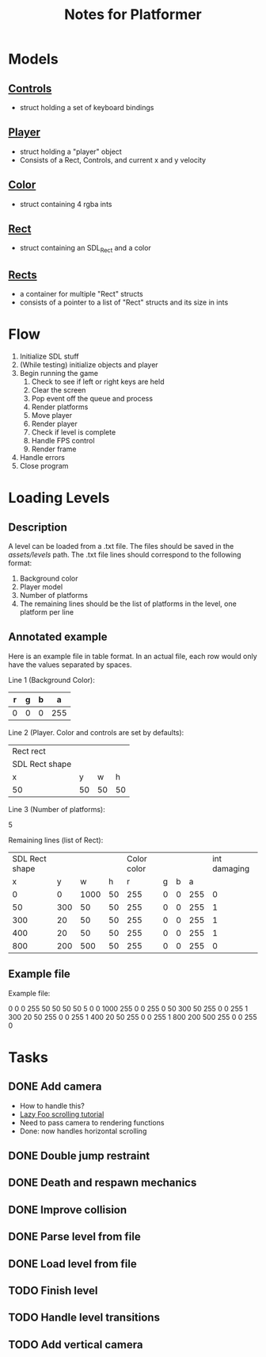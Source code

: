 #+TITLE: Notes for Platformer

* Models
** [[file:src/player.h][Controls]]
- struct holding a set of keyboard bindings
** [[file:src/player.h][Player]]
- struct holding a "player" object
- Consists of a Rect, Controls, and current x and y velocity
** [[file:src/rect.h][Color]]
- struct containing 4 rgba ints
** [[file:src/rect.h][Rect]]
- struct containing an SDL_Rect and a color
** [[file:src/rect.h][Rects]]
- a container for multiple "Rect" structs
- consists of a pointer to a list of "Rect" structs and its size in ints
* Flow
1. Initialize SDL stuff
2. (While testing) initialize objects and player
3. Begin running the game
   1. Check to see if left or right keys are held
   2. Clear the screen
   3. Pop event off the queue and process
   4. Render platforms
   5. Move player
   6. Render player
   7. Check if level is complete
   8. Handle FPS control
   9. Render frame
4. Handle errors
5. Close program
* Loading Levels
** Description

A level can be loaded from a .txt file. The files should be saved in the /assets/levels/ path. The .txt file lines should correspond to the following format:

1. Background color
2. Player model
3. Number of platforms
4. The remaining lines should be the list of platforms in the level, one platform per line

** Annotated example

Here is an example file in table format. In an actual file, each row would only have the values separated by spaces.

Line 1 (Background Color):

| r     | g | b |   a |
|-------+---+---+-----|
| 0     | 0 | 0 | 255 |

Line 2 (Player. Color and controls are set by defaults):

| Rect rect      |    |    |    |
| SDL Rect shape |    |    |    |
| x              |  y |  w |  h |
|----------------+----+----+----|
| 50             | 50 | 50 | 50 |


Line 3 (Number of platforms):

5

Remaining lines (list of Rect):

| SDL Rect shape |     |      |      | Color color |   |   |     | int damaging |
|              x |   y |    w |    h |           r | g | b |   a |              |
|----------------+-----+------+------+-------------+---+---+-----+--------------|
|              0 |   0 | 1000 |   50 |         255 | 0 | 0 | 255 |            0 |
|             50 | 300 |   50 |   50 |         255 | 0 | 0 | 255 |            1 |
|            300 |  20 |   50 |   50 |         255 | 0 | 0 | 255 |            1 |
|            400 |  20 |   50 |   50 |         255 | 0 | 0 | 255 |            1 |
|            800 | 200 |  500 |   50 |         255 | 0 | 0 | 255 |            0 |

** Example file

Example file:

0 0 0 255
50 50 50 50
5
0 0 1000 255 0 0 255 0
50 300 50 255 0 0 255 1
300 20 50 255 0 0 255 1
400 20 50 255 0 0 255 1
800 200 500 255 0 0 255 0

* Tasks
** DONE Add camera
- How to handle this?
- [[http://lazyfoo.net/tutorials/SDL/30_scrolling/index.php][Lazy Foo scrolling tutorial]]
- Need to pass camera to rendering functions
- Done: now handles horizontal scrolling
** DONE Double jump restraint
** DONE Death and respawn mechanics
** DONE Improve collision
** DONE Parse level from file
** DONE Load level from file
** TODO Finish level
** TODO Handle level transitions
** TODO Add vertical camera
